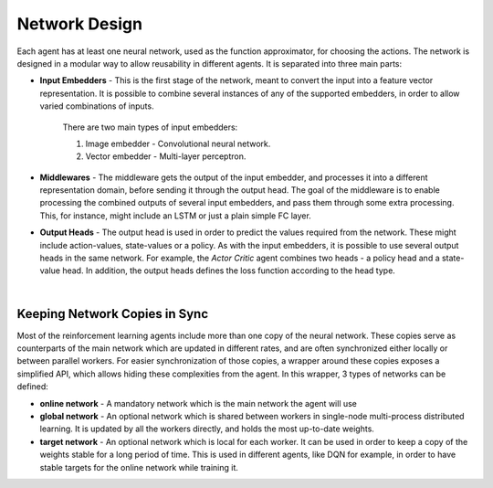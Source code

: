 Network Design
==============

Each agent has at least one neural network, used as the function approximator, for choosing the actions.
The network is designed in a modular way to allow reusability in different agents.
It is separated into three main parts:

* **Input Embedders** - This is the first stage of the network, meant to convert the input into a feature vector representation.
  It is possible to combine several instances of any of the supported embedders, in order to allow varied combinations of inputs.

    There are two main types of input embedders: 

    1. Image embedder - Convolutional neural network. 
    2. Vector embedder - Multi-layer perceptron. 


* **Middlewares** - The middleware gets the output of the input embedder, and processes it into a different representation domain,
  before sending it through the output head. The goal of the middleware is to enable processing the combined outputs of
  several input embedders, and pass them through some extra processing.
  This, for instance, might include an LSTM or just a plain simple FC layer.

* **Output Heads** - The output head is used in order to predict the values required from the network.
  These might include action-values, state-values or a policy. As with the input embedders,
  it is possible to use several output heads in the same network. For example, the *Actor Critic* agent combines two
  heads - a policy head and a state-value head.
  In addition, the output heads defines the loss function according to the head type.

  ​
.. image:: /_static/img/network.png
   :width: 400px
   :align: center

Keeping Network Copies in Sync
------------------------------

Most of the reinforcement learning agents include more than one copy of the neural network.
These copies serve as counterparts of the main network which are updated in different rates,
and are often synchronized either locally or between parallel workers. For easier synchronization of those copies,
a wrapper around these copies exposes a simplified API, which allows hiding these complexities from the agent.
In this wrapper, 3 types of networks can be defined:

* **online network** - A mandatory network which is the main network the agent will use

* **global network** - An optional network which is shared between workers in single-node multi-process distributed learning.
  It is updated by all the workers directly, and holds the most up-to-date weights.

* **target network** - An optional network which is local for each worker. It can be used in order to keep a copy of
  the weights stable for a long period of time. This is used in different agents, like DQN for example, in order to
  have stable targets for the online network while training it.


.. image:: /_static/img/distributed.png
   :width: 600px
   :align: center


